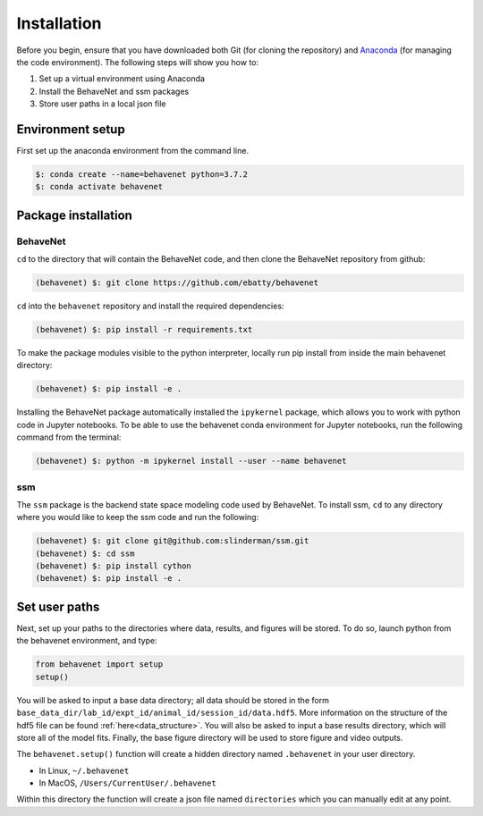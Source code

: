 ############
Installation
############

Before you begin, ensure that you have downloaded both Git (for cloning the repository) and `Anaconda <https://www.anaconda.com/distribution/>`_ (for managing the code environment). The following steps will show you how to:

1. Set up a virtual environment using Anaconda
2. Install the BehaveNet and ssm packages
3. Store user paths in a local json file

Environment setup
=================
First set up the anaconda environment from the command line.

.. code-block:: console

    $: conda create --name=behavenet python=3.7.2
    $: conda activate behavenet

Package installation
====================

BehaveNet
---------

``cd`` to the directory that will contain the BehaveNet code, and then clone the BehaveNet repository from github:

.. code-block:: console

    (behavenet) $: git clone https://github.com/ebatty/behavenet

``cd`` into the ``behavenet`` repository and install the required dependencies:

.. code-block:: console

    (behavenet) $: pip install -r requirements.txt

To make the package modules visible to the python interpreter, locally run pip install from inside the main behavenet directory:

.. code-block:: console

    (behavenet) $: pip install -e .

Installing the BehaveNet package automatically installed the ``ipykernel`` package, which allows you to work with python code in Jupyter notebooks. To be able to use the behavenet conda environment for Jupyter notebooks, run the following command from the terminal:

.. code-block:: console

    (behavenet) $: python -m ipykernel install --user --name behavenet


ssm
---

The ``ssm`` package is the backend state space modeling code used by BehaveNet. To install ssm, ``cd`` to any directory where you would like to keep the ssm code and run the following:

.. code-block:: console

    (behavenet) $: git clone git@github.com:slinderman/ssm.git
    (behavenet) $: cd ssm
    (behavenet) $: pip install cython
    (behavenet) $: pip install -e .

Set user paths
==============

Next, set up your paths to the directories where data, results, and figures will be stored. To do so, launch python from the behavenet environment, and type:

.. code-block:: python

    from behavenet import setup
    setup()

You will be asked to input a base data directory; all data should be stored in the form ``base_data_dir/lab_id/expt_id/animal_id/session_id/data.hdf5``. More information on the structure of the hdf5 file can be found :ref:`here<data_structure>`. You will also be asked to input a base results directory, which will store all of the model fits. Finally, the base figure directory will be used to store figure and video outputs.

The ``behavenet.setup()`` function will create a hidden directory named ``.behavenet`` in your user directory.

* In Linux, ``~/.behavenet``
* In MacOS, ``/Users/CurrentUser/.behavenet``

Within this directory the function will create a json file named ``directories`` which you can manually edit at any point.

